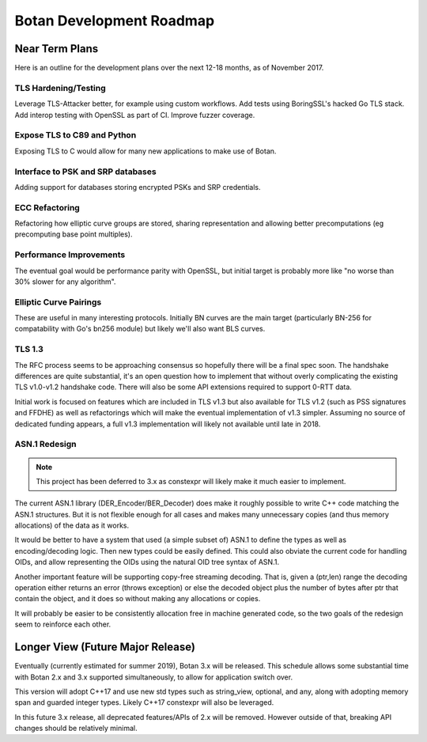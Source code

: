 
Botan Development Roadmap
========================================

Near Term Plans
----------------------------------------

Here is an outline for the development plans over the next 12-18 months, as of
November 2017.

TLS Hardening/Testing
^^^^^^^^^^^^^^^^^^^^^^^^^^^^^^^^^^^^^^^

Leverage TLS-Attacker better, for example using custom workflows. Add tests
using BoringSSL's hacked Go TLS stack. Add interop testing with OpenSSL as part
of CI. Improve fuzzer coverage.

Expose TLS to C89 and Python
^^^^^^^^^^^^^^^^^^^^^^^^^^^^^^^^^^^^

Exposing TLS to C would allow for many new applications to make use of Botan.

Interface to PSK and SRP databases
^^^^^^^^^^^^^^^^^^^^^^^^^^^^^^^^^^^^^^^^^^

Adding support for databases storing encrypted PSKs and SRP credentials.

ECC Refactoring
^^^^^^^^^^^^^^^^^^^^^^^^^^^^^^^^^^^^^^^

Refactoring how elliptic curve groups are stored, sharing representation and
allowing better precomputations (eg precomputing base point multiples).

Performance Improvements
^^^^^^^^^^^^^^^^^^^^^^^^^^^^^^^^^^^^^^^

The eventual goal would be performance parity with OpenSSL, but initial
target is probably more like "no worse than 30% slower for any algorithm".

Elliptic Curve Pairings
^^^^^^^^^^^^^^^^^^^^^^^^^^^^^^^^^^^^^^^

These are useful in many interesting protocols. Initially BN curves are the main
target (particularly BN-256 for compatability with Go's bn256 module) but likely
we'll also want BLS curves.

TLS 1.3
^^^^^^^^^^^^^^^^^^^^^^^^^^^^^^^^^^^^^^^^

The RFC process seems to be approaching consensus so hopefully there will be a
final spec soon. The handshake differences are quite substantial, it's an open
question how to implement that without overly complicating the existing TLS
v1.0-v1.2 handshake code. There will also be some API extensions required to
support 0-RTT data.

Initial work is focused on features which are included in TLS v1.3 but also
available for TLS v1.2 (such as PSS signatures and FFDHE) as well as
refactorings which will make the eventual implementation of v1.3 simpler.
Assuming no source of dedicated funding appears, a full v1.3 implementation will
likely not available until late in 2018.

ASN.1 Redesign
^^^^^^^^^^^^^^^^^^^^^^^^^^^^^^^^^^^

.. note::

   This project has been deferred to 3.x as constexpr will likely make it
   much easier to implement.

The current ASN.1 library (DER_Encoder/BER_Decoder) does make it
roughly possible to write C++ code matching the ASN.1 structures. But
it is not flexible enough for all cases and makes many unnecessary
copies (and thus memory allocations) of the data as it works.

It would be better to have a system that used (a simple subset of) ASN.1 to
define the types as well as encoding/decoding logic. Then new types could be
easily defined. This could also obviate the current code for handling OIDs, and
allow representing the OIDs using the natural OID tree syntax of ASN.1.

Another important feature will be supporting copy-free streaming decoding. That
is, given a (ptr,len) range the decoding operation either returns an error
(throws exception) or else the decoded object plus the number of bytes after ptr
that contain the object, and it does so without making any allocations or
copies.

It will probably be easier to be consistently allocation free in machine
generated code, so the two goals of the redesign seem to reinforce each other.

Longer View (Future Major Release)
----------------------------------------

Eventually (currently estimated for summer 2019), Botan 3.x will be
released. This schedule allows some substantial time with Botan 2.x and 3.x
supported simultaneously, to allow for application switch over.

This version will adopt C++17 and use new std types such as string_view,
optional, and any, along with adopting memory span and guarded integer
types. Likely C++17 constexpr will also be leveraged.

In this future 3.x release, all deprecated features/APIs of 2.x will be removed.
However outside of that, breaking API changes should be relatively minimal.

